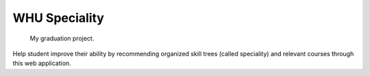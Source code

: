
WHU Speciality
==============

    My graduation project.

Help student improve their ability by recommending organized skill trees (called speciality) and relevant courses through this web application.


